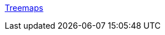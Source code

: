 :jbake-type: post
:jbake-status: published
:jbake-title: Treemaps
:jbake-tags: software,documentation,algorithme,programming,concepts,treemap,_mois_mars,_année_2005
:jbake-date: 2005-03-30
:jbake-depth: ../
:jbake-uri: shaarli/1112188841000.adoc
:jbake-source: https://nicolas-delsaux.hd.free.fr/Shaarli?searchterm=http%3A%2F%2Forcs.bus.okstate.edu%2Fjones98%2Ftreemaps.htm&searchtags=software+documentation+algorithme+programming+concepts+treemap+_mois_mars+_ann%C3%A9e_2005
:jbake-style: shaarli

http://orcs.bus.okstate.edu/jones98/treemaps.htm[Treemaps]


